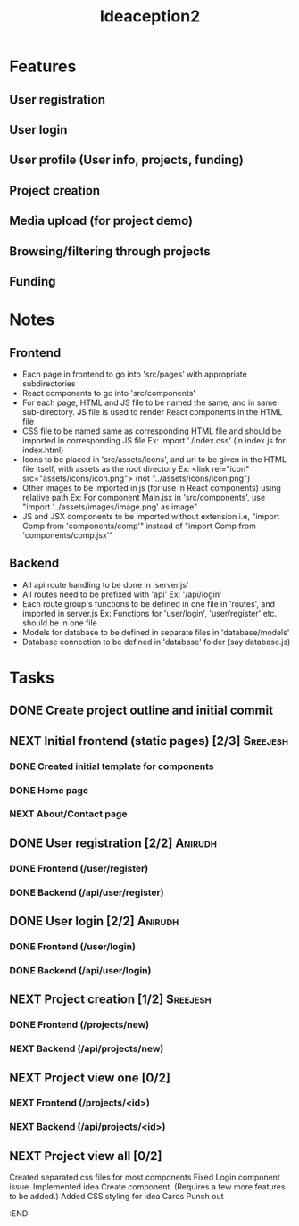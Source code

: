#+TITLE: Ideaception2

* Features
** User registration
** User login
** User profile (User info, projects, funding)
** Project creation
** Media upload (for project demo)
** Browsing/filtering through projects
** Funding


* Notes
** Frontend
- Each page in frontend to go into 'src/pages' with appropriate subdirectories
- React components to go into 'src/components'
- For each page, HTML and JS file to be named the same, and in same
  sub-directory. JS file is used to render React components in the HTML file
- CSS file to be named same as corresponding HTML file and should be imported in
  corresponding JS file
  Ex: import './index.css' (in index.js for index.html)
- Icons to be placed in 'src/assets/icons', and url to be given in the HTML file
  itself, with assets as the root directory
  Ex: <link rel="icon" src="assets/icons/icon.png"> (not "../assets/icons/icon.png")
- Other images to be imported in js (for use in React components) using relative
  path
  Ex: For component Main.jsx in 'src/components', use "import
  '../assets/images/image.png' as image"
- JS and JSX components to be imported without extension i.e, "import Comp from
  'components/comp'" instead of "import Comp from 'components/comp.jsx'"

** Backend
- All api route handling to be done in 'server.js'
- All routes need to be prefixed with 'api'
  Ex: '/api/login'
- Each route group's functions to be defined in one file in 'routes', and
  imported in server.js
  Ex: Functions for 'user/login', 'user/register' etc. should be in one file
- Models for database to be defined in separate files in 'database/models'
- Database connection to be defined in 'database' folder (say database.js)


* Tasks
** DONE Create project outline and initial commit
CLOSED: [2020-04-10 Fri 21:28]
** NEXT Initial frontend (static pages) [2/3] :Sreejesh:
*** DONE Created initial template for components
*** DONE Home page
*** NEXT About/Contact page
** DONE User registration [2/2] :Anirudh:
CLOSED: [2020-04-20 Mon 04:50]
*** DONE Frontend (/user/register)
CLOSED: [2020-04-20 Mon 04:48]
*** DONE Backend (/api/user/register)
CLOSED: [2020-04-16 Thu 01:27]
** DONE User login [2/2] :Anirudh:
CLOSED: [2020-04-20 Mon 04:50]
*** DONE Frontend (/user/login)
CLOSED: [2020-04-20 Mon 04:48]
*** DONE Backend (/api/user/login)
CLOSED: [2020-04-16 Thu 01:27]
** NEXT Project creation [1/2] :Sreejesh:
*** DONE Frontend (/projects/new)
CLOSED: [2020-04-20 Mon 04:50]
*** NEXT Backend (/api/projects/new)
** NEXT Project view one [0/2]
:LOGBOOK:
- Note taken on [2020-04-10 Fri 21:20] \\
  Add tags support
:END:
*** NEXT Frontend (/projects/<id>)
*** NEXT Backend (/api/projects/<id>)
** NEXT Project view all [0/2]
:LOGBOOK:
- Note taken on [2020-04-10 Fri 07:11] \\
  Implement pagination for large number of projects (add on, not initially)
:END:
  Created separated css files for most components
  Fixed Login component issue. 
  Implemented idea Create component. (Requires a few more features to be added.)
  Added CSS styling for idea Cards
  Punch out 
:END:
